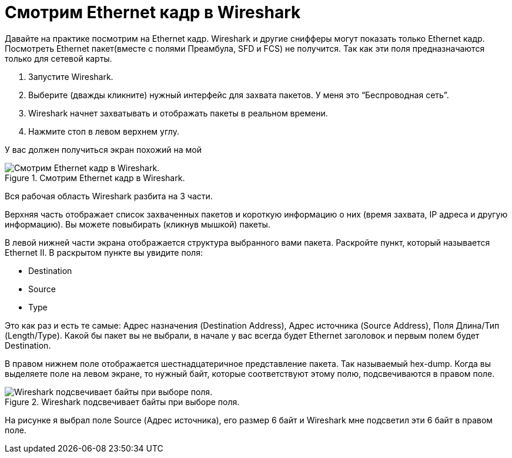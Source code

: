 = Смотрим Ethernet кадр в Wireshark

Давайте на практике посмотрим на Ethernet кадр. Wireshark и другие снифферы могут показать только Ethernet кадр. Посмотреть Ethernet пакет(вместе с полями Преамбула, SFD и FCS) не получится. Так как эти поля предназначаются только для сетевой карты.

. Запустите Wireshark.
. Выберите (дважды кликните) нужный интерфейс для захвата пакетов. У меня это “Беспроводная сеть”.
. Wireshark начнет захватывать и отображать пакеты в реальном времени.
. Нажмите стоп в левом верхнем углу.

У вас должен получиться экран похожий на мой

.Смотрим Ethernet кадр в Wireshark.
image::images/wireshark.png[Смотрим Ethernet кадр в Wireshark.]

Вся рабочая область Wireshark разбита на 3 части.

Верхняя часть отображает список захваченных пакетов и короткую информацию о них (время захвата, IP адреса и другую информацию). Вы можете повыбирать (кликнув мышкой) пакеты.

В левой нижней части экрана отображается структура выбранного вами пакета. Раскройте пункт, который называется Ethernet II. В раскрытом пункте вы увидите поля:

* Destination
* Source
* Type

Это как раз и есть те самые: Адрес назначения (Destination Address), Адрес источника (Source Address), Поля Длина/Тип (Length/Type). Какой бы пакет вы не выбрали, в начале у вас всегда будет Ethernet заголовок и первым полем будет Destination.

В правом нижнем поле отображается шестнадцатеричное представление пакета. Так называемый hex-dump. Когда вы выделяете поле на левом экране, то нужный байт, которые соответствуют этому полю, подсвечиваются в правом поле.

.Wireshark подсвечивает байты при выборе поля.
image::images/wireshark_hex.png[Wireshark подсвечивает байты при выборе поля.]

На рисунке я выбрал поле Source (Адрес источника), его размер 6 байт и Wireshark мне подсветил эти 6 байт в правом поле.